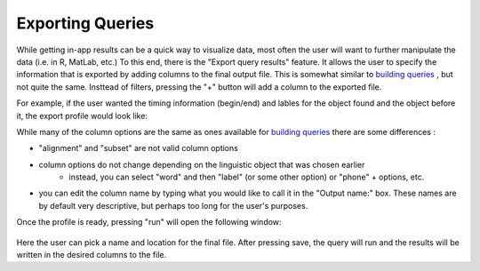 .. _exporting:

*****************
Exporting Queries
*****************

While getting in-app results can be a quick way to visualize data, most often the user will want to further manipulate the data (i.e. in R, MatLab, etc.) To this end, there is the "Export query results" feature. It allows the user to specify the information that is exported by adding columns to the final output file. This is somewhat similar to `building queries <http://sct.readthedocs.io/en/latest/additional/buildingqueries.html>`_ , but not quite the same. Insttead of filters, pressing the "+" button will add a column to the exported file. 

For example, if the user wanted the timing information (begin/end) and lables for the object found and the object before it, the export profile would look like:
	.. image:: exprofile.png
		:width: 656px
		:align: center
		:height: 240px
		:alt: Image cannot be displayed in your browser

While many of the column options are the same as ones available for `building queries <http://sct.readthedocs.io/en/latest/additional/buildingqueries.html>`_ there are some differences :
	
* "alignment" and "subset" are not valid column options
* column options do not change depending on the linguistic object that was chosen earlier
	* instead, you can select "word" and then "label" (or some other option) or "phone" + options, etc.
* you can edit the column name by typing what you would like to call it in the "Output name:" box. These names are by default very descriptive, but perhaps too long for the user's purposes.

Once the profile is ready, pressing "run" will open the following window:
	
	.. image:: saveas.png
		:width: 427px
		:align: center
		:height: 190px
		:alt: Image cannot be displayed in your browser

Here the user can pick a name and location for the final file. After pressing save, the query will run and the results will be written in the desired columns to the file. 